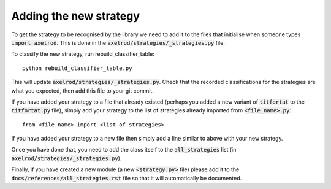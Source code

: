 Adding the new strategy
=======================

To get the strategy to be recognised by the library we need to add it to the
files that initialise when someone types :code:`import axelrod`.  This is done
in the :code:`axelrod/strategies/_strategies.py` file.

To classify the new strategy, run rebuild_classifier_table::

    python rebuild_classifier_table.py

This will update :code:`axelrod/strategies/_strategies.py`.  Check that the
recorded classifications for the strategies are what you expected, then add this
file to your git commit.

If you have added your strategy to a file that already existed (perhaps you
added a new variant of :code:`titfortat` to the :code:`titfortat.py` file),
simply add your strategy to the list of strategies already imported from
:code:`<file_name>.py`::

    from <file_name> import <list-of-strategies>

If you have added your strategy to a new file then simply add a line similar to
above with your new strategy.

Once you have done that, you need to add the class itself to the
:code:`all_strategies` list (in :code:`axelrod/strategies/_strategies.py`).

Finally, if you have created a new module (a new :code:`<strategy.py>` file)
please add it to the :code:`docs/references/all_strategies.rst` file so that it
will automatically be documented.
